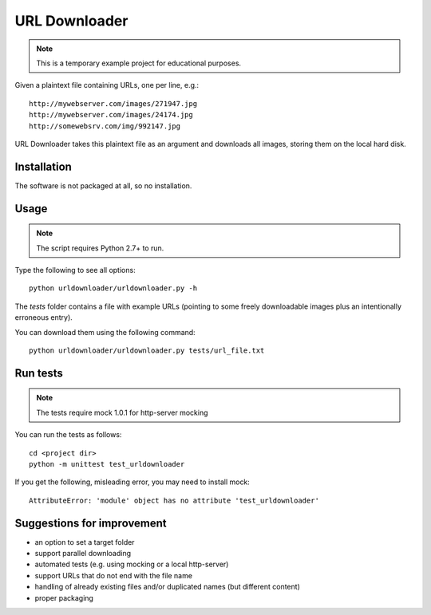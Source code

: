 URL Downloader
==============

.. note:: This is a temporary example project for educational purposes.

Given a plaintext file containing URLs, one per line, e.g.::

    http://mywebserver.com/images/271947.jpg
    http://mywebserver.com/images/24174.jpg
    http://somewebsrv.com/img/992147.jpg

URL Downloader takes this plaintext file as an argument and downloads all images, storing them on the local hard disk.

Installation
------------

The software is not packaged at all, so no installation.

Usage
-----

.. note:: The script requires Python 2.7+ to run.

Type the following to see all options::

    python urldownloader/urldownloader.py -h

The `tests` folder contains a file with example URLs (pointing to some freely downloadable images plus an intentionally erroneous entry).

You can download them using the following command::

    python urldownloader/urldownloader.py tests/url_file.txt

Run tests
---------

.. note:: The tests require mock 1.0.1 for http-server mocking

You can run the tests as follows::

    cd <project dir>
    python -m unittest test_urldownloader

If you get the following, misleading error, you may need to install mock::

    AttributeError: 'module' object has no attribute 'test_urldownloader'


Suggestions for improvement
---------------------------

- an option to set a target folder
- support parallel downloading
- automated tests (e.g. using mocking or a local http-server)
- support URLs that do not end with the file name
- handling of already existing files and/or duplicated names (but different content)
- proper packaging
